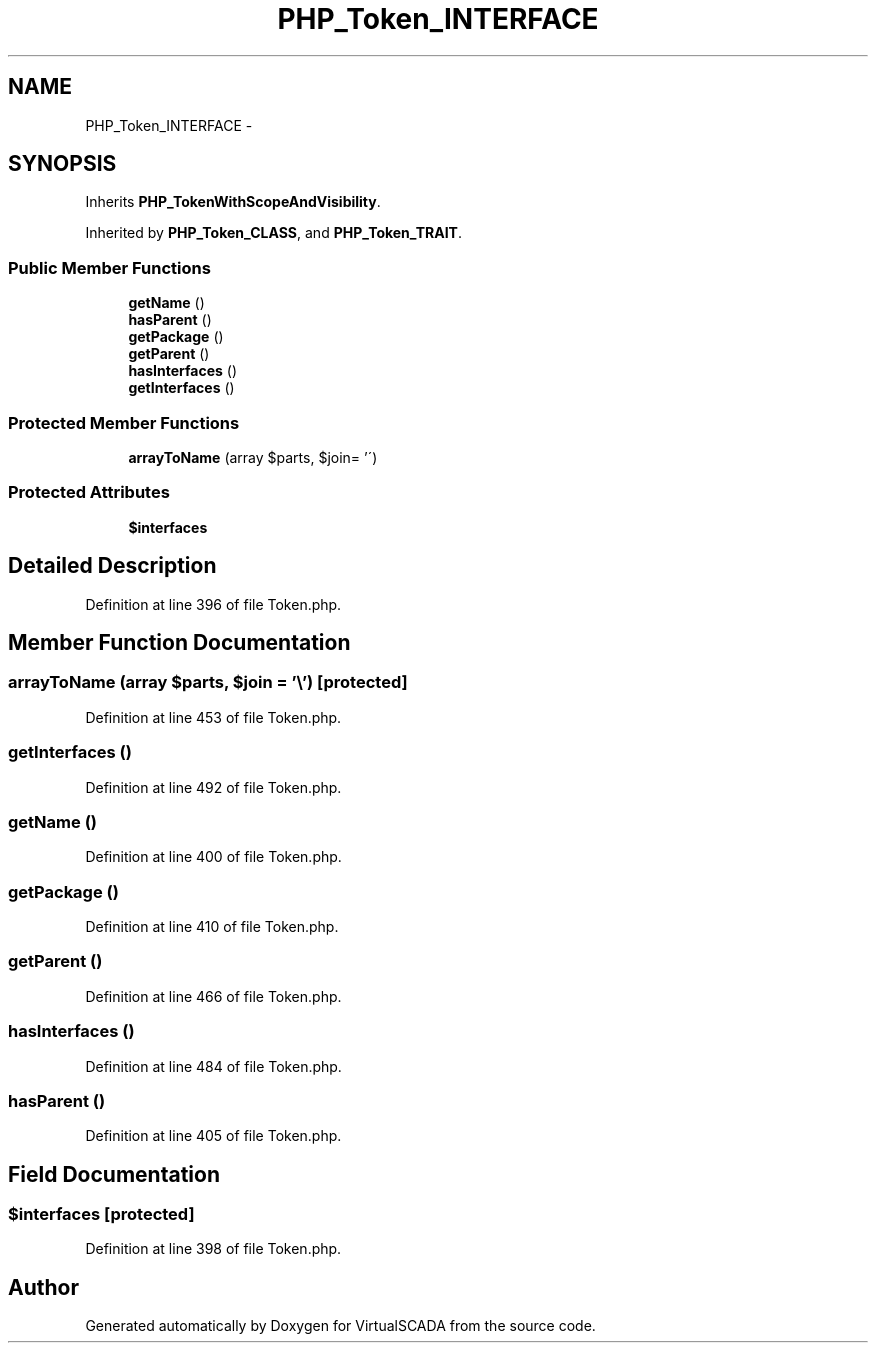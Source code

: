 .TH "PHP_Token_INTERFACE" 3 "Tue Apr 14 2015" "Version 1.0" "VirtualSCADA" \" -*- nroff -*-
.ad l
.nh
.SH NAME
PHP_Token_INTERFACE \- 
.SH SYNOPSIS
.br
.PP
.PP
Inherits \fBPHP_TokenWithScopeAndVisibility\fP\&.
.PP
Inherited by \fBPHP_Token_CLASS\fP, and \fBPHP_Token_TRAIT\fP\&.
.SS "Public Member Functions"

.in +1c
.ti -1c
.RI "\fBgetName\fP ()"
.br
.ti -1c
.RI "\fBhasParent\fP ()"
.br
.ti -1c
.RI "\fBgetPackage\fP ()"
.br
.ti -1c
.RI "\fBgetParent\fP ()"
.br
.ti -1c
.RI "\fBhasInterfaces\fP ()"
.br
.ti -1c
.RI "\fBgetInterfaces\fP ()"
.br
.in -1c
.SS "Protected Member Functions"

.in +1c
.ti -1c
.RI "\fBarrayToName\fP (array $parts, $join= '\\\\')"
.br
.in -1c
.SS "Protected Attributes"

.in +1c
.ti -1c
.RI "\fB$interfaces\fP"
.br
.in -1c
.SH "Detailed Description"
.PP 
Definition at line 396 of file Token\&.php\&.
.SH "Member Function Documentation"
.PP 
.SS "arrayToName (array $parts,  $join = \fC'\\\\'\fP)\fC [protected]\fP"

.PP
Definition at line 453 of file Token\&.php\&.
.SS "getInterfaces ()"

.PP
Definition at line 492 of file Token\&.php\&.
.SS "getName ()"

.PP
Definition at line 400 of file Token\&.php\&.
.SS "getPackage ()"

.PP
Definition at line 410 of file Token\&.php\&.
.SS "getParent ()"

.PP
Definition at line 466 of file Token\&.php\&.
.SS "hasInterfaces ()"

.PP
Definition at line 484 of file Token\&.php\&.
.SS "hasParent ()"

.PP
Definition at line 405 of file Token\&.php\&.
.SH "Field Documentation"
.PP 
.SS "$interfaces\fC [protected]\fP"

.PP
Definition at line 398 of file Token\&.php\&.

.SH "Author"
.PP 
Generated automatically by Doxygen for VirtualSCADA from the source code\&.
